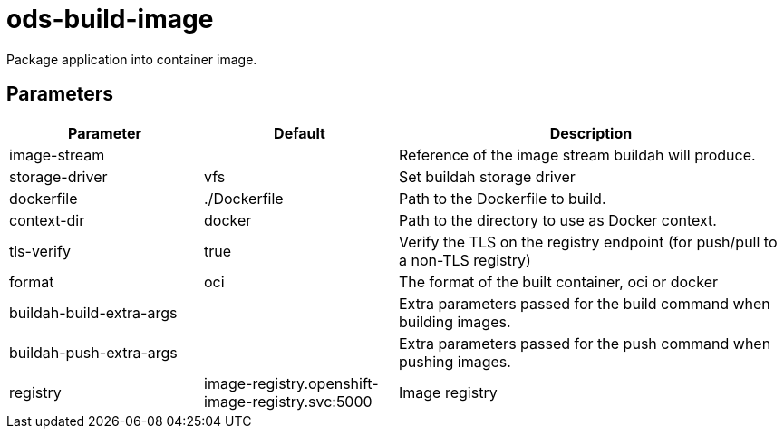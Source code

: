 // Document generated by internal/documentation/tasks.go from template.adoc.tmpl; DO NOT EDIT.

= ods-build-image

Package application into container image.

== Parameters

[cols="1,1,2"]
|===
| Parameter | Default | Description


| image-stream
| 
| Reference of the image stream buildah will produce.


| storage-driver
| vfs
| Set buildah storage driver


| dockerfile
| ./Dockerfile
| Path to the Dockerfile to build.


| context-dir
| docker
| Path to the directory to use as Docker context.


| tls-verify
| true
| Verify the TLS on the registry endpoint (for push/pull to a non-TLS registry)


| format
| oci
| The format of the built container, oci or docker


| buildah-build-extra-args
| 
| Extra parameters passed for the build command when building images.


| buildah-push-extra-args
| 
| Extra parameters passed for the push command when pushing images.


| registry
| image-registry.openshift-image-registry.svc:5000
| Image registry

|===
